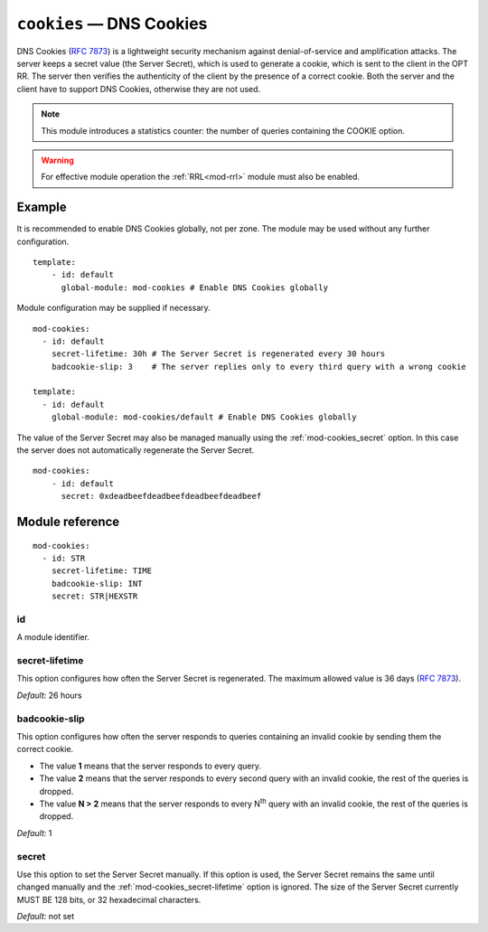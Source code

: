 .. _mod-cookies:

``cookies`` — DNS Cookies
=========================

DNS Cookies (:rfc:`7873`) is a lightweight security mechanism against
denial-of-service and amplification attacks. The server keeps a secret value
(the Server Secret), which is used to generate a cookie, which is sent to
the client in the OPT RR. The server then verifies the authenticity of the client
by the presence of a correct cookie. Both the server and the client have to
support DNS Cookies, otherwise they are not used.

.. NOTE::
   This module introduces a statistics counter: the number of queries
   containing the COOKIE option.

.. WARNING::
   For effective module operation the :ref:`RRL<mod-rrl>` module must also
   be enabled.

Example
-------

It is recommended to enable DNS Cookies globally, not per zone. The module may be used without any further configuration.

::

    template:
        - id: default
          global-module: mod-cookies # Enable DNS Cookies globally

Module configuration may be supplied if necessary.

::

    mod-cookies:
      - id: default
        secret-lifetime: 30h # The Server Secret is regenerated every 30 hours
        badcookie-slip: 3    # The server replies only to every third query with a wrong cookie

    template:
      - id: default
        global-module: mod-cookies/default # Enable DNS Cookies globally

The value of the Server Secret may also be managed manually using the :ref:`mod-cookies_secret` option. In this case
the server does not automatically regenerate the Server Secret.

::

    mod-cookies:
        - id: default
          secret: 0xdeadbeefdeadbeefdeadbeefdeadbeef

Module reference
----------------

::

    mod-cookies:
      - id: STR
        secret-lifetime: TIME
        badcookie-slip: INT
        secret: STR|HEXSTR

.. _mod-cookies_id:

id
..

A module identifier.

.. _mod-cookies_secret-lifetime:

secret-lifetime
...............

This option configures how often the Server Secret is regenerated.
The maximum allowed value is 36 days (:rfc:`7873#section-7.1`).

*Default:* 26 hours

.. _mod-cookies_badcookie-slip:

badcookie-slip
..............

This option configures how often the server responds to queries containing
an invalid cookie by sending them the correct cookie.

- The value **1** means that the server responds to every query.
- The value **2** means that the server responds to every second query with
  an invalid cookie, the rest of the queries is dropped.
- The value **N > 2** means that the server responds to every N\ :sup:`th`
  query with an invalid cookie, the rest of the queries is dropped.

*Default:* 1

.. _mod-cookies_secret:

secret
......

Use this option to set the Server Secret manually. If this option is used, the
Server Secret remains the same until changed manually and the :ref:`mod-cookies_secret-lifetime` option is ignored.
The size of the Server Secret currently MUST BE 128 bits, or 32 hexadecimal characters.

*Default:* not set
